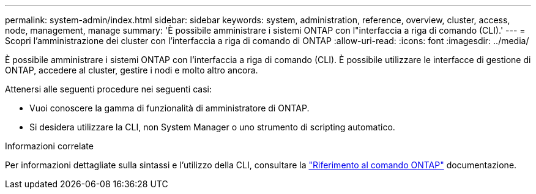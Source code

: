 ---
permalink: system-admin/index.html 
sidebar: sidebar 
keywords: system, administration, reference, overview, cluster, access, node, management, manage 
summary: 'È possibile amministrare i sistemi ONTAP con l"interfaccia a riga di comando (CLI).' 
---
= Scopri l'amministrazione dei cluster con l'interfaccia a riga di comando di ONTAP
:allow-uri-read: 
:icons: font
:imagesdir: ../media/


[role="lead"]
È possibile amministrare i sistemi ONTAP con l'interfaccia a riga di comando (CLI). È possibile utilizzare le interfacce di gestione di ONTAP, accedere al cluster, gestire i nodi e molto altro ancora.

Attenersi alle seguenti procedure nei seguenti casi:

* Vuoi conoscere la gamma di funzionalità di amministratore di ONTAP.
* Si desidera utilizzare la CLI, non System Manager o uno strumento di scripting automatico.


.Informazioni correlate
Per informazioni dettagliate sulla sintassi e l'utilizzo della CLI, consultare la link:../concepts/manual-pages.html["Riferimento al comando ONTAP"] documentazione.
